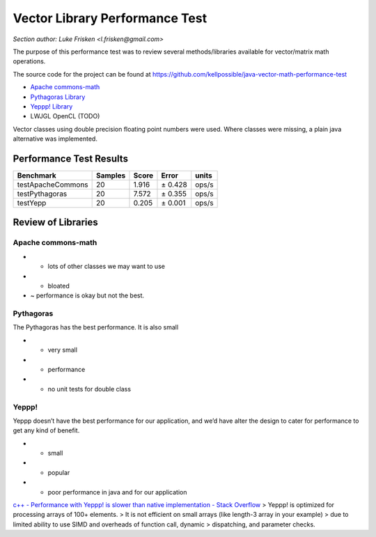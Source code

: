Vector Library Performance Test
===============================

*Section author: Luke Frisken <l.frisken@gmail.com>*

The purpose of this performance test was to review several
methods/libraries available for vector/matrix math operations.

The source code for the project can be found at https://github.com/kellpossible/java-vector-math-performance-test

-  `Apache
   commons-math <https://commons.apache.org/proper/commons-math/apidocs/org/apache/commons/math3/geometry/euclidean/threed/Vector3D.html>`__
-  `Pythagoras Library <https://github.com/samskivert/pythagoras>`__
-  `Yeppp! Library <http://www.yeppp.info/>`__
-  LWJGL OpenCL (TODO)

Vector classes using double precision floating point numbers were used.
Where classes were missing, a plain java alternative was implemented.

Performance Test Results
------------------------

+-------------------+---------+-------+---------+-------+
| Benchmark         | Samples | Score | Error   | units |
+===================+=========+=======+=========+=======+
| testApacheCommons | 20      | 1.916 | ± 0.428 | ops/s |
+-------------------+---------+-------+---------+-------+
| testPythagoras    | 20      | 7.572 | ± 0.355 | ops/s |
+-------------------+---------+-------+---------+-------+
| testYepp          | 20      | 0.205 | ± 0.001 | ops/s |
+-------------------+---------+-------+---------+-------+

Review of Libraries
-------------------

Apache commons-math
~~~~~~~~~~~~~~~~~~~

-  + lots of other classes we may want to use
-  - bloated
-  ~ performance is okay but not the best.

Pythagoras
~~~~~~~~~~

The Pythagoras has the best performance. It is also small

-  + very small
-  + performance
-  - no unit tests for double class

Yeppp!
~~~~~~

Yeppp doesn’t have the best performance for our application, and we’d
have alter the design to cater for performance to get any kind of
benefit.

-  + small
-  + popular
-  - poor performance in java and for our application

`c++ - Performance with Yeppp! is slower than native implementation -
Stack
Overflow <http://stackoverflow.com/questions/26504111/performance-with-yeppp-is-slower-than-native-implementation>`__
> Yeppp! is optimized for processing arrays of 100+ elements. > It is
not efficient on small arrays (like length-3 array in your example) >
due to limited ability to use SIMD and overheads of function call,
dynamic > dispatching, and parameter checks.
